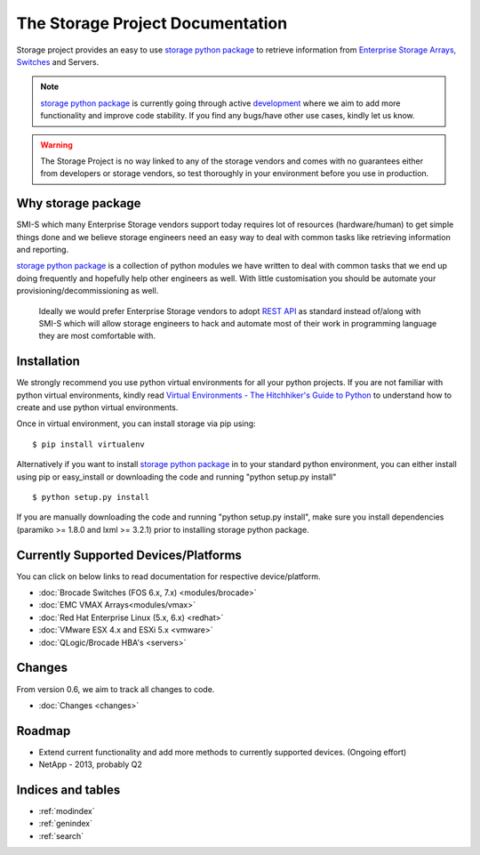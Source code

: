 .. _index:

=================================
The Storage Project Documentation
=================================
Storage project provides an easy to use `storage python package <https://pypi.python.org/pypi/storage>`_ to retrieve information from `Enterprise Storage Arrays, Switches <http://en.wikipedia.org/wiki/Enterprise_storage>`_ and Servers.

.. note:: `storage python package <https://pypi.python.org/pypi/storage>`_  is currently going through active `development <https://github.com/OpenSRM/storage>`_ where we aim to add more functionality and improve code stability. If you find any bugs/have other use cases, kindly let us know.
.. warning:: The Storage Project is no way linked to any of the storage vendors and comes with no guarantees either from developers or storage vendors, so test thoroughly in your environment before you use in production.

Why storage package
===================
SMI-S which many Enterprise Storage vendors support today requires lot of resources (hardware/human) to get simple things done and we believe storage engineers need an easy way to deal with common tasks like retrieving information and reporting.

`storage python package <https://pypi.python.org/pypi/storage>`_ is a collection of python modules we have written to deal with common tasks that we end up doing frequently and hopefully help other engineers as well. With little customisation you should be automate your provisioning/decommissioning as well.

.. pull-quote:: Ideally we would prefer Enterprise Storage vendors to adopt `REST API <http://en.wikipedia.org/wiki/Representational_state_transfer>`_ as standard instead of/along with SMI-S which will allow storage engineers to hack and automate most of their work in programming language they are most comfortable with.

Installation
============

We strongly recommend you use python virtual environments for all your python projects. If you are not familiar with python virtual environments, kindly read `Virtual Environments - The Hitchhiker's Guide to Python <http://docs.python-guide.org/en/latest/dev/virtualenvs.html>`_ to understand how to create and use python virtual environments.

Once in virtual environment, you can install storage via pip using:

::

    $ pip install virtualenv

Alternatively if you want to install `storage python package <https://pypi.python.org/pypi/storage>`_ in to your standard python environment, you can either install using pip or easy_install or downloading the code and running "python setup.py install"
::

    $ python setup.py install

If you are manually downloading the code and running "python setup.py install", make sure you install dependencies (paramiko >= 1.8.0 and lxml >= 3.2.1) prior to installing storage python package.

Currently Supported Devices/Platforms
=====================================
You can click on below links to read documentation for respective device/platform.

* :doc:`Brocade Switches (FOS 6.x, 7.x) <modules/brocade>`
* :doc:`EMC VMAX Arrays<modules/vmax>`
* :doc:`Red Hat Enterprise Linux (5.x, 6.x) <redhat>`
* :doc:`VMware ESX 4.x and ESXi 5.x <vmware>`
* :doc:`QLogic/Brocade HBA's <servers>`

Changes
=======
From version 0.6, we aim to track all changes to code.

* :doc:`Changes <changes>`

Roadmap
=======
* Extend current functionality and add more methods to currently supported devices. (Ongoing effort)
* NetApp - 2013, probably Q2

Indices and tables
==================
* :ref:`modindex`
* :ref:`genindex`
* :ref:`search`